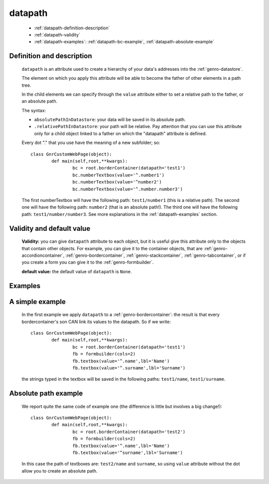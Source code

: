 .. _genro_datapath:

==========
 datapath
==========

	- :ref:`datapath-definition-description`

	- :ref:`datapath-validity`

	- :ref:`datapath-examples`: :ref:`datapath-bc-example`, :ref:`datapath-absolute-example`

	.. _datapath-definition-description:

Definition and description
==========================

	``datapath`` is an attribute used to create a hierarchy of your data's addresses into the :ref:`genro-datastore`.

	The element on which you apply this attribute will be able to become the father of other elements in a path tree.

	In the child elements we can specify through the ``value`` attribute either to set a relative path to the father, or an absolute path.

	The syntax:

	- ``absolutePathInDatastore``: your data will be saved in its absolute path.

	- ``.relativePathInDatastore``: your path will be relative. Pay attention that you can use this attribute only for a child object linked to a father on which the "datapath" attribute is defined.
	
	Every dot "." that you use have the meaning of a new subfolder; so::
	
		class GnrCustomWebPage(object):
			def main(self,root,**kwargs):
				bc = root.borderContainer(datapath='test1')
				bc.numberTextbox(value='^.number1')
				bc.numberTextbox(value='^number2')
				bc.numberTextbox(value='^.number.number3')
				
	The first numberTextbox will have the following path: ``test1/number1`` (this is a relative path). The second one will have the following path: ``number2`` (that is an absolute path!). The third one will have the following path: ``test1/number/number3``. See more explanations in the :ref:`datapath-examples` section.

	.. _datapath-validity:

Validity and default value
==========================

	**Validity:** you can give ``datapath`` attribute to each object, but it is useful give this attribute only to the objects that contain other objects. For example, you can give it to the container objects, that are :ref:`genro-accordioncontainer`, :ref:`genro-bordercontainer`, :ref:`genro-stackcontainer`, :ref:`genro-tabcontainer`, or if you create a form you can give it to the :ref:`genro-formbuilder`.

	**default value:** the default value of ``datapath`` is ``None``.

	.. _datapath-examples:

Examples
========

	.. _datapath-bc-example:

A simple example
================

	In the first example we apply ``datapath`` to a :ref:`genro-bordercontainer`: the result is that every bordercontainer's son CAN link its values to the datapath. So if we write::

		class GnrCustomWebPage(object):
			def main(self,root,**kwargs):
				bc = root.borderContainer(datapath='test1')
				fb = formbuilder(cols=2)
				fb.textbox(value='^.name',lbl='Name')
				fb.textbox(value='^.surname',lbl='Surname')
				
	the strings typed in the textbox will be saved in the following paths: ``test1/name``, ``test1/surname``.

	.. _datapath-absolute-example:

Absolute path example
=====================
	
	We report quite the same code of example one (the difference is little but involves a big change!)::

		class GnrCustomWebPage(object):
			def main(self,root,**kwargs):
				bc = root.borderContainer(datapath='test2')
				fb = formbuilder(cols=2)
				fb.textbox(value='^.name',lbl='Name')
				fb.textbox(value='^surname',lbl='Surname')
				
	In this case the path of textboxes are: ``test2/name`` and ``surname``, so using ``value`` attribute without the dot allow you to create an absolute path.
	